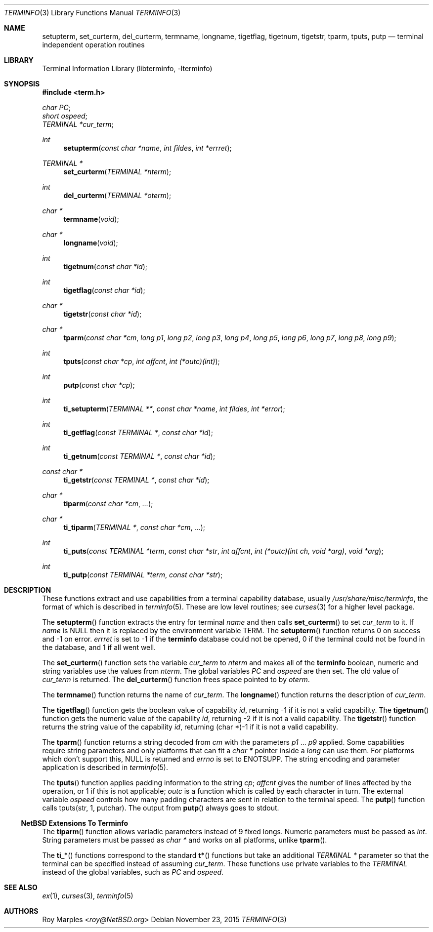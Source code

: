 .\"	$NetBSD$
.\"
.\" Copyright (c) 2009, 2011 The NetBSD Foundation, Inc.
.\" All rights reserved.
.\"
.\" This code is derived from software contributed to The NetBSD Foundation
.\" by Roy Marples.
.\"
.\" Redistribution and use in source and binary forms, with or without
.\" modification, are permitted provided that the following conditions
.\" are met:
.\" 1. Redistributions of source code must retain the above copyright
.\"    notice, this list of conditions and the following disclaimer.
.\" 2. Redistributions in binary form must reproduce the above copyright
.\"    notice, this list of conditions and the following disclaimer in the
.\"    documentation and/or other materials provided with the distribution.
.\"
.\" THIS SOFTWARE IS PROVIDED BY THE NETBSD FOUNDATION, INC. AND CONTRIBUTORS
.\" ``AS IS'' AND ANY EXPRESS OR IMPLIED WARRANTIES, INCLUDING, BUT NOT LIMITED
.\" TO, THE IMPLIED WARRANTIES OF MERCHANTABILITY AND FITNESS FOR A PARTICULAR
.\" PURPOSE ARE DISCLAIMED.  IN NO EVENT SHALL THE FOUNDATION OR CONTRIBUTORS
.\" BE LIABLE FOR ANY DIRECT, INDIRECT, INCIDENTAL, SPECIAL, EXEMPLARY, OR
.\" CONSEQUENTIAL DAMAGES (INCLUDING, BUT NOT LIMITED TO, PROCUREMENT OF
.\" SUBSTITUTE GOODS OR SERVICES; LOSS OF USE, DATA, OR PROFITS; OR BUSINESS
.\" INTERRUPTION) HOWEVER CAUSED AND ON ANY THEORY OF LIABILITY, WHETHER IN
.\" CONTRACT, STRICT LIABILITY, OR TORT (INCLUDING NEGLIGENCE OR OTHERWISE)
.\" ARISING IN ANY WAY OUT OF THE USE OF THIS SOFTWARE, EVEN IF ADVISED OF THE
.\" POSSIBILITY OF SUCH DAMAGE.
.\"
.Dd November 23, 2015
.Dt TERMINFO 3
.Os
.Sh NAME
.Nm setupterm ,
.Nm set_curterm ,
.Nm del_curterm ,
.Nm termname ,
.Nm longname ,
.Nm tigetflag ,
.Nm tigetnum ,
.Nm tigetstr ,
.Nm tparm ,
.Nm tputs ,
.Nm putp
.Nd terminal independent operation routines
.Sh LIBRARY
.Lb libterminfo
.Sh SYNOPSIS
.In term.h
.Vt char PC ;
.Vt short ospeed ;
.Vt TERMINAL *cur_term ;
.Ft int
.Fn setupterm "const char *name" "int fildes" "int *errret"
.Ft TERMINAL *
.Fn set_curterm "TERMINAL *nterm"
.Ft int
.Fn del_curterm "TERMINAL *oterm"
.Ft char *
.Fn termname "void"
.Ft char *
.Fn longname "void"
.Ft int
.Fn tigetnum "const char *id"
.Ft int
.Fn tigetflag "const char *id"
.Ft char *
.Fn tigetstr "const char *id"
.Ft char *
.Fn tparm "const char *cm" "long p1" "long p2" "long p3" "long p4" "long p5" "long p6" "long p7" "long p8" "long p9"
.Ft int
.Fn tputs "const char *cp" "int affcnt" "int (*outc)(int)"
.Ft int
.Fn putp "const char *cp"
.Ft int
.Fn ti_setupterm "TERMINAL **" "const char *name" "int fildes" "int *error"
.Ft int
.Fn ti_getflag "const TERMINAL *" "const char *id"
.Ft int
.Fn ti_getnum "const TERMINAL *" "const char *id"
.Ft const char *
.Fn ti_getstr "const TERMINAL *" "const char *id"
.Ft char *
.Fn tiparm "const char *cm" "..."
.Ft char *
.Fn ti_tiparm "TERMINAL *" "const char *cm" "..."
.Ft int
.Fn ti_puts "const TERMINAL *term" "const char *str" "int affcnt" "int (*outc)(int ch, void *arg)" "void *arg"
.Ft int
.Fn ti_putp "const TERMINAL *term" "const char *str"
.Sh DESCRIPTION
These functions extract and use capabilities from a terminal capability
database, usually
.Pa /usr/share/misc/terminfo ,
the format of which is described in
.Xr terminfo 5 .
These are low level routines;
see
.Xr curses 3
for a higher level package.
.Pp
The
.Fn setupterm
function extracts the entry for terminal
.Fa name
and then calls
.Fn set_curterm
to set
.Va cur_term
to it.
If
.Fa name
is
.Dv NULL
then it is replaced by the environment variable
.Ev TERM .
The
.Fn setupterm
function returns 0 on success and \-1 on error.
.Va errret
is set to \-1 if the
.Nm terminfo
database could not be opened,
0 if the terminal could not be found in the database, and
1 if all went well.
.Pp
The
.Fn set_curterm
function sets the variable
.Va cur_term
to
.Va nterm
and makes all of the
.Nm terminfo
boolean, numeric and string variables use the values from
.Va nterm .
The global variables
.Va PC
and
.Va ospeed
are then set.
The old value of
.Va cur_term
is returned.
The
.Fn del_curterm
function frees space pointed to by
.Va oterm .
.Pp
The
.Fn termname
function returns the name of
.Va cur_term .
The
.Fn longname
function returns the description of
.Va cur_term .
.Pp
The
.Fn tigetflag
function gets the boolean value of capability
.Va id ,
returning \-1 if it is not a valid capability.
The
.Fn tigetnum
function gets the numeric value of the capability
.Va id ,
returning \-2 if it is not a valid capability.
The
.Fn tigetstr
function returns the string value of the capability
.Va id ,
returning (char *)-1 if it is not a valid capability.
.Pp
The
.Fn tparm
function returns a string decoded from
.Va cm
with the parameters
.Va p1
\&...
.Va p9
applied.
Some capabilities require string parameters and only platforms that can fit
a
.Vt char *
pointer inside a
.Vt long
can use them.
For platforms which don't support this,
.Dv NULL
is returned and
.Va errno
is set to
.Er ENOTSUPP .
The string encoding and parameter application is described in
.Xr terminfo 5 .
.Pp
The
.Fn tputs
function applies padding information to the string
.Va cp ;
.Va affcnt
gives the number of lines affected by the operation,
or 1 if this is not applicable;
.Va outc
is a function which is called by each character in turn.
The external variable
.Va ospeed
controls how many padding characters are sent in relation to the terminal
speed.
The
.Fn putp
function calls tputs(str, 1, putchar).
The output from
.Fn putp
always goes to stdout.
.Ss NetBSD Extensions To Terminfo
The
.Fn tiparm
function allows variadic parameters instead of 9 fixed longs.
Numeric parameters must be passed as
.Vt int .
String parameters must be passed as
.Vt char *
and works on all platforms, unlike
.Fn tparm .
.Pp
The
.Fn ti_*
functions correspond to the standard
.Fn t*
functions but take an additional
.Ft TERMINAL *
parameter so that the terminal can be specified instead of assuming
.Va cur_term .
These functions use private variables to the
.Ft TERMINAL
instead of the global variables, such as
.Va PC
and
.Va ospeed .
.Sh SEE ALSO
.Xr ex 1 ,
.Xr curses 3 ,
.Xr terminfo 5
.Sh AUTHORS
.An Roy Marples Aq Mt roy@NetBSD.org
